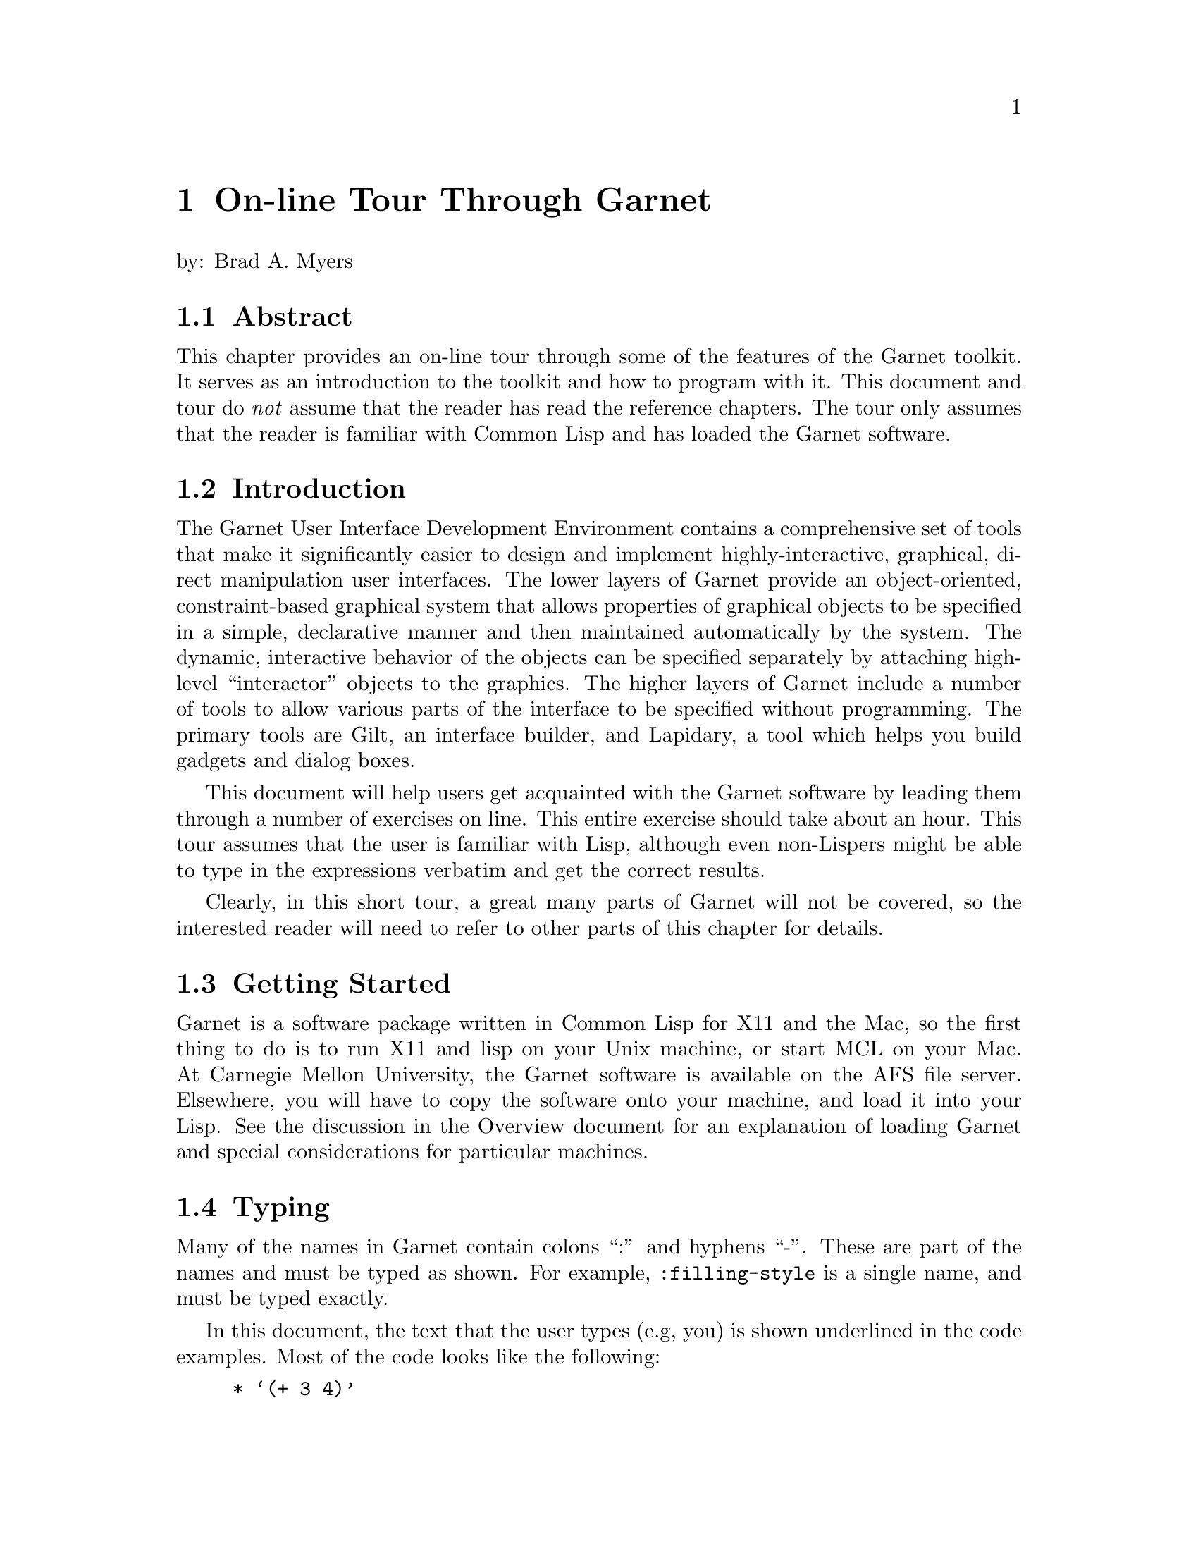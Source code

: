 @chapter On-line Tour Through Garnet
@node On-line Tour Through Garnet

by: Brad A. Myers

@section Abstract
@node Abstract

This chapter provides an on-line tour through some of the features of
the Garnet toolkit. It serves as an introduction to the toolkit and
how to program with it. This document and tour do @emph{not} assume
that the reader has read the reference chapters. The tour only assumes
that the reader is familiar with Common Lisp and has loaded the Garnet
software.

@section Introduction
The Garnet User Interface Development Environment contains a comprehensive
set of tools that make it significantly easier to design and implement
highly-interactive, graphical, direct manipulation user interfaces. The
lower layers of Garnet provide an object-oriented, constraint-based
graphical system that allows properties of graphical objects to be
specified in a simple, declarative manner and then maintained automatically
by the system. The dynamic, interactive behavior of the objects can be
specified separately by attaching high-level ``interactor'' objects to the
graphics. The higher layers of Garnet include a number of tools to allow
various parts of the interface to be specified without programming.
The primary tools are Gilt, an interface builder, and Lapidary, a tool which
helps you build gadgets and dialog boxes.

This document will help users get acquainted with the Garnet software by
leading them through a number of exercises on line. This entire exercise
should take about an hour. This tour assumes that the user is familiar
with Lisp, although even non-Lispers might be able to type in the
expressions verbatim and get the correct results.

Clearly, in this short tour, a great many parts of Garnet will not be
covered, so the interested reader will need to refer to other parts of this
chapter for details.

@section Getting Started
@anchor{startlisp} 

Garnet is a software package written in Common Lisp for X11 and the Mac,
so the first thing to do is to run X11 and lisp on your Unix machine, or
start MCL on your Mac. At Carnegie Mellon University, the Garnet
software is available on the AFS file server. Elsewhere, you will
have to copy the software onto your machine, and load it into your
Lisp. See the discussion in the Overview document for an explanation
of loading Garnet and special considerations for particular machines.


@section Typing
@node Typing
@anchor{typing}

Many of the names in Garnet contain colons ``:'' and hyphens ``-''. These
are part of the names and must be typed as shown. For example,
@code{:filling-style} is a single name, and must be typed exactly.

In this document, the text that the user types (e.g, you) is shown underlined
in the code examples. Most of the code looks like the following:
@example
* @samp{(+ 3 4)}
7
@end example
The "*" is the prompt from Lisp to tell you it is ready to accept input
(your Lisp may use a different prompt).
Do not type the "*". Type "@samp{(+ 3 4)}". The next line (here @code{7})
shows what Lisp types as a response.

If you don't like to type, you might have the Appendix of this document
displayed in an editor and just copy the commands into the Lisp
window. In X, you can use the X cut buffer (copy the lines one-by-one
into the X cut buffer, then paste them into the Lisp window);  on the
Mac, you can edit a file using the MCL editor and do the usual
copy-and-paste operations.
The Appendix contains a list of all the commands you need to
type, to make it easier to copy them.
The appendix code by itself is stored in 
the file @code{tourcommands.lisp} which is stored in the @code{demos} source
directory (usually @code{garnet/src/demos/tourcommands.lisp}).
@i{Note: do
not just load @code{tourcommands}, since it will run all the demos and quickly
quit; just copy-and-paste the commands one-by-one from the file}.

@section Garbage Collection
@node Garbage Collection

Most Common Lisp implementations use a garbage collection
mechanism that occasionally interrupts
all activity until it is completed. At various
times during your tour, Lisp will
stop and print something like the following message:
@example
[GC threshold exceeded with 2,593,860 bytes in use. Commencing GC.]
@end example
You will then have to wait until it finishes and types something like:
@example
[GC completed with 538,556 bytes retained and 2,055,356 bytes freed.]
[GC will next occur when at least 2,538,556 bytes are in use.]
@end example
This can happen at any time, and it causes the entire system to freeze
(although the cursor will still track the mouse). Therefore, if
nothing is responding, Lisp and Garnet may not have crashed. Wait for
a minute and see if they come back.

@section Errors, etc.
@node Errors, etc.
It is quite common to end up in the Lisp debugger. This might be caused by
a bug in Garnet or because you made a small typing error. To get out of
the debugger, you will need to type the specific command for that version
of Common Lisp (@code{q} on CMU Common Lisp, @code{:reset} in Allegro
Common Lisp, and Command-period in MCL). For special instructions
about the LispWorks debugger, see the section "LispWorks" in the
Overview chapter.

Often, you can just try whatever you were doing again. However, some
errors might cause Garnet or even Lisp to get messed up. In order of
severity, you can try the following recovery strategies after leaving
the debugger:
@itemize
If Lisp does not seem to be responding, try typing ^C (or whatever your
break character is -- Command-comma in MCL) @emph{to the lisp window}
(move the mouse cursor to the Lisp window first).

If you typed a line incorrectly, try typing it again the correct way.

If that does not work, try destroying the object you were creating and
starting over from where you first started creating the object. To destroy
an object that you created using @code{(create-instance 'xxx ...)}, just type
@code{(opal:destroy xxx)}. Note that on the @code{create-instance} there
is a quote mark, but not on the destroy call.

If you were in the first part of the tour (section @ref{LearnGarnet}), then 
if that does not work, try destroying the window and starting over from the
top: @code{(opal:destroy MYWINDOW)}. If you were in the Othello part, try typing
@code{(stop-othello)}.

If that does not work, try quitting Lisp and restarting. For CMU
Common Lisp, type @code{(quit)} to get out of Lisp; for Lucid, type
@code{(system:quit)}; for LispWorks, type @code{(bye)};  for Allegro,
type @code{:ex}; and for MCL type @code{(quit)}. See section
@ref{startlisp} about how to start Lisp, and section @ref{quitting}
about quitting.

Finally, you can always logout and log back in.
@end itemize

In the Appendix
of this document is a list of all the commands you are supposed
to type in. This will be useful if you need to start over and don't want
to have to read through everything to get to where you were. If you
are starting at the Othello part (section @ref{Othello}), you do not have
to execute any of the commands before that (except to load Garnet and the
tour).

If Lisp seems to be stuck in an infinite loop, you can break out by typing
the break character (often ^C --- control-C) or the abort command in
MCL (Command-comma). It will throw you into the debugger.

If you start something over, or retype a command, you may see messages
like:
@example
Warning - create-schema is destroying the old #k<MGE::TRILL>.
@end example
This is a debugging statement is you can just ignore it.

There are a large number of debugging functions and techniques provided to
help fix Garnet toolkit code, but these are not explained in this tour.
See the debugging chapter.

@verbatim
*****************************
LOGGING IN
*****************************

Ask for user's name and login and e-mail address.
Automatically send bam the name in a mail message.

System will also Use-package kr, kr-debug

@end verbatim

@verbatim
*****************************
BASICS
*****************************
@end verbatim

@section Learning Garnet
@section LearnGarnet

@section A Note on Packages
@node A Note on Packages
@cindex{Packages}
@cindex{KR (Package)}
@cindex{Opal (Package)}
@cindex{Inter (Package)}
@cindex{Garnet-Gadgets (Package)}
@cindex{Garnet-Debug (Package)}

The Garnet software is divided into a number of Lisp packages. A
@emph{package} may be thought of as a module containing procedures and
variables that are all associated in some way. Usually, the
programmer works in the @code{user} package, and is not aware of
other packages in Lisp. In Garnet, however, function calls are
frequently accompanied by the name of the package in which the function
was defined.

For example, one of the packages in Garnet is @code{opal}, which
contains all the objects and procedures dealing with graphics. To
reference the @code{rectangle} object, which is defined in @code{opal},
the user has to explicitly mention the package name, as in
@code{opal:rectangle}.

On the other hand, the package name may be omitted if the user
calls @code{use-package} on the package that is to be referenced. That
is, if the command @code{(use-package :OPAL)} or @code{(use-package
"OPAL")} is issued, then the @code{rectangle} object may be referenced
without naming the @code{opal} package.

The recommended "Garnet Style" is to @code{use-package} only one
Garnet package -- @code{KR} -- and explicitly reference objects in other
packages. This convention is followed in the code examples below.
The file @code{tour.lisp} that you loaded contains the line
@code{(use-package :KR)}, which implements this convention. You will
probably want to put this line at the top of all your future Garnet
programs as well.

The packages in Garnet include:
@itemize
@code{KR} - contains the procedures for creating and accessing objects. This
contains the functions @code{create-instance}, @code{gv}, @code{gvl},
@code{s-value}, and @code{o-formula}. 

@code{Opal} - contains the graphical objects and some functions for them.

@code{inter} - contains the interactor objects for handling the mouse.

@code{Garnet-Gadgets} - (nicknamed @code{gg}) contains a collection of predefined
"gadgets" like menus and scroll bars.

@code{Garnet-Debug} - (nicknamed @code{gd}) contains a number of debugging
functions. These are not discussed in this tour, however.
@end itemize


@section A Note on Refresh
@node A Note on Refresh
@cindex{Refreshing windows}
@cindex{Main-Event-Loop}
In X11 and Mac QuickDraw, pictures drawn to windows need to be
redrawn if the window is covered and then uncovered. Garnet handles
this automatically for you by through a background process
which detects this situation and redraws windows when necessary.
In most lisps, Garnet launches this @code{main-event-loop} process
itself. On the Mac, MCL runs a background process anyway, and Garnet
supplies the necessary functions that handle graphics redrawing.
This function is also responsible for processing
mouse and keyboard input to Garnet windows.

The @code{main-event-loop} background process starts without any special
attention in most lisps, including Allegro, Lucid, CMUCL, and MCL. If
you are running LispWorks, then there is an initialization procedure
for multiprocessing that you must perform before loading Garnet.
Please consult the "LispWorks" section of the Overview chapter, the
first section in this Garnet programer's reference chapters.

Unfortunately, if you are not running a recent version of Allegro,
Lucid, CMUCL, MCL, or LispWorks, your Lisp may not support background
processes. In this case, you must explicitly run
the function yourself. If you notice that windows are not refreshing
properly after becoming uncovered (or de-iconified), or that Garnet is
completely ignoring all your keyboard and mouse input, then type the
following into Lisp:
@example
* @samp{(inter:main-event-loop)}
@end example
This function loops forever, so you then have to hit the
@key{F1} key while the cursor is in a Garnet window to exit
@code{main-event-loop}. Alternatively, you can type ^C or Command-period,
or whatever your operating system break character is,
in the Lisp window. Also, it is permissible (though unnecessary) to call
@code{main-event-loop} within a version of Lisp which supports background
processes -- the function first checks if another @code{main-event-loop}
is already running in the background, and if so, it returns immediately.


@section Loading Garnet and the Tour
@node Loading Garnet and the Tour

The Overview document discusses how to load the Garnet software. In
summary, you will load the file @code{Garnet-Loader} and this will load all
the standard software. After that, you need to load the special file
@code{tour.lisp}, which is in the @code{src/demos} sub-directory.
For example, if the Garnet files are in the directory
@code{/usr/xxx/garnet/}, then type the following:

@example
* @samp{(load "/usr/xxx/garnet/garnet-loader")}
@end example
Which will print out lots of stuff. Then type:
@example
* @samp{(garnet-load "demos:tour")}
@end example
Note that @code{garnet-load}
@cindex{Garnet-Load} is a useful procedure
provided by Garnet to simplify loading Garnet files. It takes one
argument (in this case @code{"demos:tour"}), a two-part string consisting of
the a Garnet subdirectory reference (eg, @code{"demos"}) and
the name of a file (eg, "tour"), separated by a colon. The procedure
searches the directory associated with that package for a Lisp file (either
compiled or uncompiled) of that name.



@section Basic Objects
@node Basic Objects
Now you are going to start creating some Garnet Toolkit objects.

@cindex{Create-instance}
Garnet is an object-oriented system, and you create objects using the
function @code{create-instance}, which takes a quoted name for the new
object, the type of object to create, and then some other optional
parameters. First, you will create a window object.

@cindex{interactor-window}
Type the text shown underlined to Lisp. Be sure to start with an open
parenthesis and be careful about where the quotes and colons go. 
@example
* @samp{(create-instance 'MYWINDOW inter:interactor-window)}
#k<MYWINDOW>
@end example

@cindex{update}
You won't see anything yet, because Garnet waits for an @code{update} call
before showing the results. Now type:
@example
* @samp{(opal:update MYWINDOW)}
@end example
and the window should appear.

You can move the window around and change its size just like any other
X or Mac window, in whatever way you have your X window manager set up
to do this.

@cindex{s-value}
@cindex{aggregate}
Now, you are going to create an ``aggregate'' object to hold all the other
objects you create. An aggregate holds a collection of other objects; it
does not have any graphic appearance itself.
@example
* @samp{(create-instance 'MYAGG opal:aggregate)}
#k<MYAGG>
@end example
This aggregate will be the special top level aggregate in the window, that
will hold all the objects to be displayed in the window. You will use the
function @code{s-value} which sets the value of a ``slot'' (also called an
instance variable) of the object. @code{S-value} takes the object, the slot
and the new value. To read the value of the slot, use the function @code{gv},
which stants for ``get value''. All slot names in Garnet start
with a colon.
@example
* @samp{(s-value MYWINDOW :aggregate MYAGG)}
#k<MYAGG>
* @samp{(gv MYWINDOW :aggregate)}
#k<MYAGG>
@end example

@cindex{moving-rectangle}
@cindex{rectangle}
Now, you will create a rectangle.
@example
* @samp{(create-instance 'MYRECT MOVING-RECTANGLE)}
#k<MYRECT>
@end example

@cartouche
[Note: MOVING-RECTANGLE is defined in the @code{user} package by
@code{tour.lisp} as a specialization of the general @code{opal:rectangle} prototype.]
@end cartouche

@cindex{add-component}
Again, this is not visible yet. First, the rectangle must be added to the
aggregate, and then the update procedure must be called. Adding the
rectangle uses the function
@code{add-component} which takes the aggregate and the new object to add to
it.
@example
* @samp{(opal:add-component MYAGG MYRECT)}
#k<MYRECT>
* @samp{(opal:update MYWINDOW)}
NIL
@end example

The rectangle should now appear in the window.

@cindex{filling-style}
@cindex{gray-fill}
All objects have a number of properties,
such as their position, size and color. So far, all the objects have used
the default values for properties. You will now change the color of the
rectangle by setting its @code{:filling-style} slot. Remember that slot
names begin with a colon, and that nothing happens until you do the
@code{update}.
@example
* @samp{(s-value MYRECT :filling-style opal:gray-fill)}
#k<GRAY-FILL>
* @samp{(opal:update MYWINDOW)}
NIL
@end example

The other filling styles that are available include @code{opal:light-gray-fill,
opal:dark-gray-fill, opal:black-fill, opal:white-fill}, and
@code{opal:diamond-fill}. These are all ``halftone'' shades, which
means that they are created by turning some pixels on and others off.
If you have a color screen, you might also try @code{opal:red-fill,
opal:blue-fill, opal:green-fill, opal:yellow-fill, opal:purple-fill}, etc.

Now, you will create a text object. Here, for the first time, you will
supply some extra values for slots when the object is created, rather than
just using @code{s-value} afterward. Objects have a large number of slots
and the ones that are not specified use the default values.
To specify a slot at creation time, each name and value is
enclosed in a separate parenthesis pair. Note that you can type carriage
return where-ever you want. After the text is created, add it to the
aggregate and update the window.
@cindex{Hello World}
@cindex{Cursor-Multi-Text}
@example
* @samp{(create-instance 'MYTEXT opal:text (:left 200)(:top 80)
      (:string "Hello World"))}
#k<MYTEXT>
* @samp{(opal:add-component MYAGG MYTEXT)}
#k<MYTEXT>
* @samp{(opal:update MYWINDOW)}
NIL
@end example
The @code{:top} of the string is just its @code{Y} value, and the @code{:left} is
just the @code{X} value, and they are, of course, independent.

You can change the position (@code{:left} and @code{:top}) and string of
MYTEXT using @code{s-value} if you want, like the following:
@example
* @samp{(s-value MYTEXT :top 40)}
40
* @samp{(opal:update MYWINDOW)}
NIL
@end example


@section Formulas
@node Formulas
@cindex{formula}
@cindex{o-formula}
@cindex{gv}
An important property of Garnet is that properties of objects can be
connected using @emph{constraints}. A constraint is a relationship that is
defined once and maintained automatically by the system. You
will constrain the string to stay at the top of the rectangle. Then, when
the rectangle is moved, the string will move automatically.

Constraints in Garnet are expressed as @emph{formulas} which are put into the
slots of objects. Any slot can either have a value in it (like a number or
a string) or a formula which computes the value. The formula can be an
arbitrary Lisp expression which must be passed to the Garnet function
@code{o-formula}. References to other objects in formulas must take a special
form. To get the slot @code{slot-name} from the object
@code{other-object}, use the form @code{(gv other-object slot-name)}, where
``gv'' stands for ``get value.''  The @code{gv} function can be used either
inside or outside of formulas. When used from inside a formula, @code{gv} will
establish a dependency on the referenced slot, causing the formula to
reevaluate if the value in the referenced slot ever changes.

Now, set the top of the string to be a formula that depends on the
top of the rectangle. 

Note that the particular number returned by the @code{s-value} call will not
be the same as shown below.
@example
* @samp{(s-value MYTEXT :top (o-formula (gv MYRECT :top)))}
#k<F3875>   @i{the number will be different}
* @samp{(opal:update MYWINDOW)}
NIL
@end example

After the update, the string should move to be at the top of the rectangle.
If you change the top of the rectangle, @emph{both} the rectangle and the string
will now move:
@example
* @samp{(s-value MYRECT :top 50)}
50
* @samp{(opal:update MYWINDOW)}
NIL
@end example

If you want to experiment with writing your own formulas, the Lisp
arithmetic operators include @code{+, -, floor} (for divide), and @code{*} (for
multiply) and they must be in fully parenthesized expressions, as in
@code{(o-formula (+ (gv MYRECT :top) 7))}.
To get the width and height of an object from inside a
formula, use @code{(gv @emph{obj} :width)} and @code{(gv @emph{obj}
:height)}. You could try, for example, to get the text to stay centered in
X (@code{:left}) and Y (@code{:top}) inside the rectangle.


@section Interaction
@node Interaction

Now, you will get the objects to respond to input. To do this, you attach
an @emph{interactor} to the object. Interactors handle the mouse and keyboard
and update graphical objects.

@cindex{Move-Grow-Interactor}
First, you will have the rectangle move with the mouse. To do this, you
create a @code{move-grow-interactor} and tell it to operate on MYRECT.
The interactor will start whenever the mouse is pressed @code{:in MYRECT},
and the interactor works in MYWINDOW. The interactor will continue to
run no matter where the mouse is moved while the button is held down. 

It is not necessary to call
@code{update} to get interactors to start working; they start as soon as
they are created. However, if you are not using a recent version of
CMU, Allegro, LispWorks, Lucid, or MCL Common Lisp, interactors only run
while the @code{main-event-loop} procedure is operating.
@code{Main-Event-Loop} does not exit, so you will have to hit the @key{F1} key
while the cursor is in the Garnet window, or type ^C (or
whatever your operating system break character is) while the cursor is in
the Lisp window, to be able to type further Lisp expressions.

@example
* @samp{(create-instance 'MYMOVER inter:move-grow-interactor
	(:start-where (list :in MYRECT))
	(:window MYWINDOW))}
#k<MYMOVER>
@end example
If your Lisp requires it, then type:
@example
* @samp{(inter:main-event-loop)}
@end example

Now you can press with the left button over the rectangle, and while the
button is held down, move the rectangle around. (The first time you press
on the rectangle, it may take a while, as Lisp swaps in the appropriate code.)
Notice that the text
string moves up and down also. The text string does not move left and
right, however, since there is no constraint on the @code{:left} of the
string, only on the @code{:top} (unless you have written some extra formulas
other than the one described above).

A different interactor allows you to type into text strings. This is called a
@code{text-interactor}. The code below will cause the text interactor to start
when you press the right mouse button, and stop when you press the right mouse
button again. This will allow you to type carriage returns into the string
and to move the cursor point by hitting the left button inside the string.
(Before typing these commands, hit the F1 key to exit  @code{main-event-loop}
if necessary).
@cindex{Text-Interactor}
@example
* @samp{(create-instance 'MYTYPER inter:text-interactor
	(:start-where (list :in MYTEXT))
	(:window MYWINDOW)
	(:start-event :rightdown)
	(:stop-event :rightdown))}
#k<MYTYPER>
@end example
If your Lisp requires it, then type:
@example
* @samp{(inter:main-event-loop)}
@end example

Now, if you press with the right mouse button on the string, you can change
the string by typing. The available editing commands include:

@table @key
@item ^h, delete, backspace
delete previous character.

@item ^w, ^backspace, ^delete
delete previous word.

@item ^d
delete next character.

@item ^u
delete entire string.

@item ^b, left-arrow
go back one character.

@item ^f, right-arrow
go forward one character.

@item ^n, down-arrow
go vertically down one line.

@item ^p, up-arrow
go vertically up one line.

@item ^<, ^comma, home
go to the beginning of the string.

@item ^>, ^period, end
go to the end of the string.

@item ^a
go to beginning of the current line.

@item ^e
go to end of the current line.

@item ^y, insert
insert the contents of the X or Mac cut buffer into
the string at the current point.

@item ^c
copy the current string to the X or Mac cut buffer.

@item enter, return, ^j, ^J
Go to new line.

@item left button down inside the string
move the cursor to the
specified point.

@item ^G
Abort the edits and return the string to the way it was before
editing started.
@end table

All other characters go into the string (except other control characters
which beep). You can also move the cursor with the mouse by clicking in
the string.

(In X, to type to a window, the mouse cursor must be inside the window, so to
type to the ``Hello World'' string, the mouse cursor must be inside the Garnet
window, and to type to Lisp, the cursor should be inside the Lisp
window. On the Mac, you have to click the mouse on the title-bar of
the window you want to type into, so you will have to click
alternately on the Garnet window and the lisp listener.)


If you make the text string be multiple lines, by typing a carriage
return into it,
then you can control whether the lines are centered, left or right
justified. This is controlled by the @code{:justification} slot of
MYTEXT, which can be @code{:left, :center}, or @code{:right}.
(Before typing these commands, hit the F1 key to exit  @code{main-event-loop}
if necessary).
@cindex{justification}
@example
* @samp{(s-value MYTEXT :justification :right)}
:RIGHT
* @samp{(opal:update MYWINDOW)}
NIL
* @samp{(s-value MYTEXT :justification :center)}
:CENTER
* @samp{(opal:update MYWINDOW)}
NIL
@end example

Of course, you can type to the string while it is centered or
right-justified, and you can move around the rectangle with the mouse and
the string will still follow.

@section Higher-level Objects
@node Higher-level Objects

Now, you are going to create instances of pre-created objects from the
``Garnet Gadget Set.''  The Gadget Set contains a large collection of menus,
buttons, scroll bars, sliders, and other useful @emph{interaction techniques}
(also called ``widgets''). You will be using a set of ``radio buttons''
and a slider.

First, however, you should make the window bigger (in whatever way you
do this in
your window manager).

@subsection Buttons
@node Buttons

First, you will create a set of 3 ``radio'' buttons that will determine
whether the text
is centered, left, or right justified. The parameter that tells the
buttons what the labels should be is called @code{:Items}. This slot is
passed a quoted list. The radio buttons will appear at the right of
the string.
@cindex{Radio-Button-Panel}
@example
* @samp{(create-instance 'MYBUTTONS gg:radio-button-panel
        (:items '(:center :left :right))
	(:left 350)(:top 20))}
#k<MYBUTTONS>
* @samp{(opal:add-component MYAGG MYBUTTONS)}
#k<MYBUTTONS>
* @samp{(opal:update MYWINDOW)}
NIL
@end example

If your Lisp requires it, then type:
@example
* @samp{(inter:main-event-loop)}
@end example

Now, you can click on the radio buttons with the left mouse button, and the
dot will move to whichever one you click on.

@cindex{Value Slot}
Next, you will use a constraint to tie the value of the @code{:justification}
field of the text object to the value of the radio buttons. The current
value of the radio buttons is conveniently kept in the @code{:value} field.
(Before typing these commands, hit the F1 key to exit  @code{main-event-loop}
if necessary).

@example
* @samp{(s-value MYTEXT :justification (o-formula (gv MYBUTTONS :value)))}
#k<F2312>   @i{the number will be different}
* @samp{(opal:update MYWINDOW)}
NIL
@end example
If your Lisp requires it, then type:
@example
* @samp{(inter:main-event-loop)}
@end example

Now, whenever you press on one of the buttons, the text will re-adjust
itself.

All of the built-in toolkit items have a large number of parameters to
allow users to customize their look and feel. For example, you can change
the radio buttons to be horizontal instead of vertical:
(From now on, you will have to remember to hit the F1 key to exit
@code{main-event-loop} if necessary before typing commands without these
reminders).
@example
* @samp{(s-value MYBUTTONS :direction :horizontal)}
:HORIZONTAL
* @samp{(opal:update MYWINDOW)}
NIL
@end example

Now, change it back to be vertical:
@example
* @samp{(s-value MYBUTTONS :direction :vertical)}
:VERTICAL
* @samp{(opal:update MYWINDOW)}
NIL
@end example

@subsection Slider
@node Slider

Next, you will do a similar thing to get the gray shade of the
rectangle to be attached to an on-screen slider. First, create a Garnet
vertical slider object:
@cindex{V-Slider}
@example
* @samp{(create-instance 'MYSLIDER gg:v-slider
	(:left 10)(:top 20))}
#k<MYSLIDER>
* @samp{(opal:add-component MYAGG MYSLIDER)}
#k<MYSLIDER>
* @samp{(opal:update MYWINDOW)}
NIL
@end example
If your Lisp requires it, then type:
@example
* @samp{(inter:main-event-loop)}
@end example

This slider can be operated in a number of ways, all using the left mouse
button. Press on the top arrow to move up one unit, and the down arrow to
move down one. The double arrow buttons move up and down by five (the
increment amount can be changed by using @code{s-value} on the
@code{:scr-incr} and @code{:page-incr} slots of MYSLIDER). You can
also press on
the black indicator arrow and drag it to a new position. Finally. you can
press in the top number area, then type a new number value, and then hit
carriage return.

Of course the value returned by the slider does not affect anything yet.
To change the color of the rectangle, you will use the Garnet function
@code{Halftone}, which takes a number from 0 to 100 and returns a
@code{:filling-style} that is that percentage black. Connect the filling
style of the rectangle to the value returned by the slider:
 
@example
* @samp{(s-value MYRECT :filling-style
		(o-formula (opal:halftone (gv MYSLIDER :value))))}
#k<F5940>   @i{the number will be different}
* @samp{(opal:update MYWINDOW)}
NIL
@end example
If your Lisp requires it, then type:
@example
* @samp{(inter:main-event-loop)}
@end example

Now when you change the value of the slider, the color of the rectangle
will change. Note that halftone only can generate 17 different gray
colors, so a range of numbers for the slider will generate the same color.

@section Playing Othello
@anchor{Othello}
@cindex{Othello}
@cindex{start-othello}

Now you can play the Othello game we created using the Garnet Toolkit.

To bring up the game, type:
@example
* @samp{(start-othello)}
T
@end example
The game board will appear on the
screen. There are various things you can control in the game. You can put
new pieces down on the board by just pressing with the left mouse button.
In Othello, you can put a piece in a position where you are next to the
other player's marker, and one of your markers is in a straight line from
where you are going to play.
If you try to place your marker in an illegal place, the
game will beep. This game does not try to play against you; you must
handle both players (or get someone else to play with you). 
If a player does not want to move (or has no legal moves), then the
``Pass'' menu item can be selected. This implementation does not detect
when the game is over. The current score (which is the number of squares
that the player controls) is shown in the top left box.

To start over, press on the menu button marked ``Start.''  This will start
a new game with a board that has the number of squares shown by the scroll
bar. The default is 8 by 8. To change the scroll bar value, press on the
arrows. (Changing the scroll bar does not change the current board; it
takes affect the next time you hit ``Start'' from the menu.)  

``Stop'' just erases the board, and ``Quit'' exits the game. (You don't
have to quit before going on to the next section.)

@section Modifying Othello

We created an editor that allows you to change what the Othello playing
pieces look like. This is editor is just a small toy program that was
created quickly by David Kosbie in the Garnet group especially for this tour.

If you quit out of the Othello game, bring it back up using @code{(start-othello)}.

Othello has a tall window on the left side of the screen containing
the current 2 Othello playing  pieces at the top: a white
and a black circle. Underneath is a command button (``Delete'') and 3
menus. The top left menu is for different types of objects: rectangles,
rounded rectangles, circles and ovals. The bottom left menu is for line
styles (the way the outlines of objects are drawn): no outline, dotted
outline, thin, thicker or very thick outline. The menu on the right is for
how the inside of objects looks: no filling inside, white, grey, black or
various patterns.

Press with the left mouse button over any of the menus to change the
current mode.

To draw a new object in either playing
piece, just use the @emph{right} mouse button
to drag out the dimensions for the new object. Press down the right button
inside whichever piece you want to modify where you want one corner of the
new object to be, move the cursor while holding down, and
release at the other corner. The type, line styles, and
inside of the new object come from the current values of the menus. 

Objects can be selected by pressing over them with the @emph{left} mouse
button. (Some objects require that you press on the edge (border) of the
object, and others allow you to press anywhere inside.)
When an object is selected, 12 small boxes are shown on the borders of
the object. (The small boxes are on the bounding rectangle of the object, which
may be a little confusing for circles.)
The black boxes can be used to change the object's size, and
the white boxes are used to move the object. Just press with the left
button over one of the boxes, and then adjust the size or position while
holding down. The editor will not let you move or grow an object so that
it goes outside the game piece area. 

The selected object can also be deleted or changed. Delete it by just
hitting the Delete button in the menu when the object is selected. If you
press on a new line style or
filling style while an object is selected, the object's outline and color will
change. (You can't change an object's type.)  Note that as you select
objects, the menus change to show the object's current styles.

Every time you edit one of the playing pieces, the Othello game display
also changes to reflect the edits. This is handled automatically by Garnet
using inheritance.


@section Using GarnetDraw
@cindex{garnetdraw}

There a useful utility called @code{GarnetDraw} which is a
relatively simple drawing program written using Garnet. Using this
application, you can draw pictures with many of the basic Garnet objects
(like circles, rectangles, and lines), and then save the picture to a file.
Since the file format for storing the created objects is simply a Lisp file
which creates aggregadgets, you might be able to use GarnetDraw to prototype
application objects (but Lapidary is probably better for this).

GarnetDraw uses many sophisticated features of Garnet including gridding,
PostScript printing, selection of all objects in a region, moving and growing
of multiple objects, menubars, and the @code{save-gadget} and @code{load-gadget}
dialog boxes.

To load and start GarnetDraw, type:
@example
* @samp{(garnet-load "demos:garnetdraw")}

* @samp{(garnetdraw:do-go)}
@end example

GarnetDraw works like most Garnet programs: select in the palette
with any button, draw in the main window with the right button, and select
objects with the left button. Select multiple objects with shift-left or
the middle mouse button. Change the size of objects by pressing on black
handles and move them by pressing on
white handles. The line style and color and filling color can be
changed for the selected object and for further drawing by clicking on
the icons at the bottom of the palette.

You might want to save a picture to a file, and then bring the file up in
your editor to see the kind of code that GarnetDraw generates. There should
be a top-level aggregadget that has your drawn objects as components.

To quit GarnetDraw, either select "Quit" from the menubar, or type:

@example
* @samp{(garnetdraw:do-stop)}
@end example



@section Cleanup

@anchor{quitting}

If you are not in a Lisp which supports background processes, and
you are running something in Garnet, then you need to type F1 in a
Garnet window or ^C in your Lisp window to get back to the Lisp
read-eval-print loop. 

@cindex{stop-tour}
To get rid everything at once (MYWINDOW, the Othello game, and the 
editor for the game pieces), just type:
@example
* @samp{(stop-tour)}
"Thank you for your interest in the Garnet Project"
@end example

@cindex{stop-othello}
Otherwise, 
to just get rid of Othello and the editor, you can hit on the ``Quit'' menu
button or type @code{(stop-othello)} to Lisp. To just get rid of MYWINDOW,
type @code{(opal:destroy MYWINDOW)}.

The command that exits Lisp is different for different implementations.
For CMU Common Lisp, type: @samp{* (quit)}

for Lucid Common Lisp, type: @samp{* (system:quit)}

for LispWorks, type: @samp{* (bye)}

for Allegro Common Lisp, type: @samp{* :ex}

and for MCL, type: @samp{* (quit)}

This returns you to the shell (or to the finder on the Mac), and you
can log out. It is not necessary to run @code{(stop-othello)} or
@code{(stop-tour)} before quitting Lisp.

If the quit command doesn't work for any reason,
you can probably quit by typing ^Z to pause to the shell and
then kill the lisp process (or just log out).

@section
We hope you have enjoyed your tour through Garnet. There are, of course,
many features and capabilities that have not been demonstrated. These are
described fully in the various chapters and papers about the Garnet project
and its parts. The next step might be to run the Gilt interface
builder, since it does not require that you learn much about how
Garnet works. See the Gilt chapter.

@ref{Appendix: List of commands}
This appendix lists all the commands that the tour has you type. This is
useful as a quick reference if you need to restart due to an error.
These commands are stored in
the file @code{tourcommands.lisp} which is stored in the @code{demos} source
directory (usually @code{garnet/src/demos/tourcommands.lisp}).
If you have this document in a window on the screen, you can
copy-and-paste to move text from below into your Lisp window. 
@emph{Note: do
not just load @code{tourcommands}, since it will run all the demos and quickly
quit; just copy the commands one-by-one from the file}.

This listing does not show the prompts or Lisp's responses to these commands.

@b[First, load the Garnet software. You will have to replace @code{xxx}
with your directory path to Garnet:]
@example
(load "/xxx/garnet/garnet-loader")
(garnet-load "demos:tour")
@end example


@b[Start here after Garnet and the tour software is loaded:]
@example
(create-instance 'MYWINDOW inter:interactor-window)
(opal:update MYWINDOW)

(create-instance 'MYAGG opal:aggregate)
(s-value MYWINDOW :aggregate MYAGG)
(gv MYWINDOW :aggregate)
(create-instance 'MYRECT MOVING-RECTANGLE) @emph{; In the USER package}
(opal:add-component MYAGG MYRECT)
(opal:update MYWINDOW)

(s-value MYRECT :filling-style opal:gray-fill)
(opal:update MYWINDOW)

(create-instance 'MYTEXT opal:text (:left 200)(:top 80)
	(:string "Hello World"))
(opal:add-component MYAGG MYTEXT)
(opal:update MYWINDOW)

(s-value MYTEXT :top 40)
(opal:update MYWINDOW)

(s-value MYTEXT :top (o-formula (gv MYRECT :top)))
(opal:update MYWINDOW)

(s-value MYRECT :top 50)
(opal:update MYWINDOW)

(create-instance 'MYMOVER inter:move-grow-interactor
  (:start-where (list :in MYRECT))
  (:window MYWINDOW))
#-(or cmu allegro lucid lispworks apple)  @emph{;only do this if your Lisp is NOT a recent}
(inter:main-event-loop)                   @emph{;version of CMU, Allegro, Lucid, or LispWorks}
                                          @emph{;type F1 or ^C to exit when finished.}

(create-instance 'MYTYPER inter:text-interactor
  (:start-where (list :in MYTEXT))
  (:window MYWINDOW)
  (:start-event :rightdown)
  (:stop-event :rightdown))
#-(or cmu allegro lucid lispworks apple)  @emph{;only do this if your Lisp is NOT a recent}
(inter:main-event-loop)                   @emph{;version of CMU, Allegro, Lucid, or LispWorks}
                                          @emph{;type F1 or ^C to exit when finished.}

(s-value MYTEXT :justification :right)
(opal:update MYWINDOW)

(s-value MYTEXT :justification :center)
(opal:update MYWINDOW)

(create-instance 'MYBUTTONS gg:radio-button-panel
  (:items '(:center :left :right))
  (:left 350)(:top 20))
(opal:add-component MYAGG MYBUTTONS)
(opal:update MYWINDOW)
#-(or cmu allegro lucid lispworks apple)  @emph{;only do this if your Lisp is NOT a recent}
(inter:main-event-loop)                   @emph{;version of CMU, Allegro, Lucid, or LispWorks}
                                          @emph{;type F1 or ^C to exit when finished.}

(s-value MYTEXT :justification (o-formula (gv MYBUTTONS :value)))
(opal:update MYWINDOW)
#-(or cmu allegro lucid lispworks apple)  @emph{;only do this if your Lisp is NOT a recent}
(inter:main-event-loop)                   @emph{;version of CMU, Allegro, Lucid, or LispWorks}
                                          @emph{;type F1 or ^C to exit when finished.}

(s-value MYBUTTONS :direction :horizontal)
(opal:update MYWINDOW)

(s-value MYBUTTONS :direction :vertical)
(opal:update MYWINDOW)

(create-instance 'MYSLIDER gg:v-slider
  (:left 10)(:top 20))
(opal:add-component MYAGG MYSLIDER)
(opal:update MYWINDOW)
#-(or cmu allegro lucid lispworks apple)  @emph{;only do this if your Lisp is NOT a recent}
(inter:main-event-loop)                   @emph{;version of CMU, Allegro, Lucid, or LispWorks}
                                          @emph{;type F1 or ^C to exit when finished.}

(s-value MYRECT :filling-style (o-formula
				(opal:halftone (gv MYSLIDER :value))))
(opal:update MYWINDOW)
#-(or cmu allegro lucid lispworks apple)  @emph{;only do this if your Lisp is NOT a recent}
(inter:main-event-loop)                   @emph{;version of CMU, Allegro, Lucid, or LispWorks}
                                          @emph{;type F1 or ^C to exit when finished.}
@end example

@b[To just get Othello to run, execute the following line.
You do not have to enter any of the previous code to run Othello and
the editior (except for the software loading, of course).]

@example

(start-othello)

@end example


@b[To just load and run GarnetDraw, execute the following lines.]

@example

(garnet-load "demos:garnetdraw")
(garnetdraw:do-go)

@end example

@b[Cleaning up and quitting:]
@example
@emph{;;; * To quit all editors and demos and destroy all windows}

(stop-tour)
(garnetdraw:do-stop)   @emph{; if running}

@emph{;;; * To leave lisp}

#+cmu   (quit)         @emph{; in CMU Common Lisp}
#+lucid (system:quit)  @emph{; in Lucid Common Lisp}
#+allegro :ex          @emph{; in Allegro Common Lisp}
#+lispworks (bye)      @emph{; in LispWorks Common Lisp}
#+apple (quit)         @emph{; in MCL}

@end example


@verbatim

**********************************************************
Later, have another section on more details of objects, etc.
**********************************************************


**********************************************************
CREATING A GRAPHICS EDITOR (Optional)
**********************************************************

		left button moves objects
		right button edits text
		shift-left creates a new object
		shift-right deletes object under mouse
		scroll bar and menu as before for specifying props of next
			new object

create another window
create an aggregadget of a rectangle, line, and editable-string as a prototype
** or use predefined one; would prefer to do this part using Lapidary****

create an aggregate to hold the objects

create a new version of the scroll bar and x-boxes to in another new window

define the create and delete functions

create all the interactors


@end verbatim

@verbatim
@ref{References}
@end verbatim
